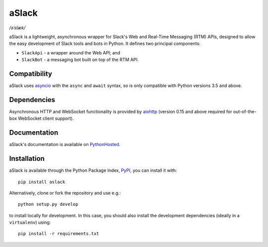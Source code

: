 aSlack
======

*/əˈslæk/*

.. image:: https://img.shields.io/pypi/v/aslack.svg
    :target: https://pypi.python.org/pypi/aslack
    :alt: PyPI Version

.. image:: https://travis-ci.org/textbook/aslack.svg
    :target: https://travis-ci.org/textbook/aslack
    :alt: Travis Build Status

.. image:: https://coveralls.io/repos/textbook/aslack/badge.svg?branch=master&service=github
    :target: https://coveralls.io/github/textbook/aslack?branch=master
    :alt: Code Coverage

.. image:: https://www.quantifiedcode.com/api/v1/project/482551d8368740c68fb1d3e80c4f6664/badge.svg
    :target: https://www.quantifiedcode.com/app/project/482551d8368740c68fb1d3e80c4f6664
    :alt: Code Issues

.. image:: https://img.shields.io/badge/license-ISC-blue.svg
    :target: https://github.com/textbook/aslack/blob/master/LICENSE
    :alt: ISC License

aSlack is a lightweight, asynchronous wrapper for Slack's Web and Real-Time
Messaging (RTM) APIs, designed to allow the easy development of Slack tools and
bots in Python. It defines two principal components:

- ``SlackApi`` - a wrapper around the Web API; and
- ``SlackBot`` - a messaging bot built on top of the RTM API.

Compatibility
-------------

aSlack uses asyncio_ with the ``async`` and ``await`` syntax, so is only
compatible with Python versions 3.5 and above.

Dependencies
------------

Asynchronous HTTP and WebSocket functionality is provided by aiohttp_ (version
0.15 and above required for out-of-the-box WebSocket client support).

Documentation
-------------

aSlack's documentation is available on PythonHosted_.

Installation
------------

aSlack is available through the Python Package Index, PyPI_, you can install it
with::

    pip install aslack

Alternatively, clone or fork the repository and use e.g.::

    python setup.py develop

to install locally for development. In this case, you should also install the
development dependencies (ideally in a ``virtualenv``) using::

    pip install -r requirements.txt

.. _aiohttp: http://aiohttp.rtfd.org/
.. _asyncio: https://docs.python.org/3/library/asyncio.html
.. _PyPI: https://pypi.python.org/pypi
.. _PythonHosted: http://pythonhosted.org/aslack/